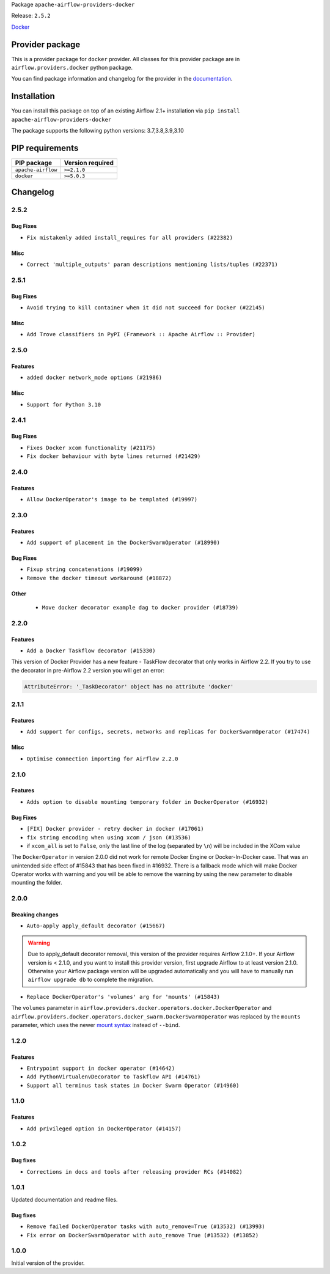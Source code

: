 
.. Licensed to the Apache Software Foundation (ASF) under one
   or more contributor license agreements.  See the NOTICE file
   distributed with this work for additional information
   regarding copyright ownership.  The ASF licenses this file
   to you under the Apache License, Version 2.0 (the
   "License"); you may not use this file except in compliance
   with the License.  You may obtain a copy of the License at

..   http://www.apache.org/licenses/LICENSE-2.0

.. Unless required by applicable law or agreed to in writing,
   software distributed under the License is distributed on an
   "AS IS" BASIS, WITHOUT WARRANTIES OR CONDITIONS OF ANY
   KIND, either express or implied.  See the License for the
   specific language governing permissions and limitations
   under the License.


Package ``apache-airflow-providers-docker``

Release: ``2.5.2``


`Docker <https://docs.docker.com/install/>`__


Provider package
----------------

This is a provider package for ``docker`` provider. All classes for this provider package
are in ``airflow.providers.docker`` python package.

You can find package information and changelog for the provider
in the `documentation <https://airflow.apache.org/docs/apache-airflow-providers-docker/2.5.2/>`_.


Installation
------------

You can install this package on top of an existing Airflow 2.1+ installation via
``pip install apache-airflow-providers-docker``

The package supports the following python versions: 3.7,3.8,3.9,3.10

PIP requirements
----------------

==================  ==================
PIP package         Version required
==================  ==================
``apache-airflow``  ``>=2.1.0``
``docker``          ``>=5.0.3``
==================  ==================

 .. Licensed to the Apache Software Foundation (ASF) under one
    or more contributor license agreements.  See the NOTICE file
    distributed with this work for additional information
    regarding copyright ownership.  The ASF licenses this file
    to you under the Apache License, Version 2.0 (the
    "License"); you may not use this file except in compliance
    with the License.  You may obtain a copy of the License at

 ..   http://www.apache.org/licenses/LICENSE-2.0

 .. Unless required by applicable law or agreed to in writing,
    software distributed under the License is distributed on an
    "AS IS" BASIS, WITHOUT WARRANTIES OR CONDITIONS OF ANY
    KIND, either express or implied.  See the License for the
    specific language governing permissions and limitations
    under the License.


Changelog
---------

2.5.2
.....

Bug Fixes
~~~~~~~~~

* ``Fix mistakenly added install_requires for all providers (#22382)``

Misc
~~~~

* ``Correct 'multiple_outputs' param descriptions mentioning lists/tuples (#22371)``

2.5.1
.....

Bug Fixes
~~~~~~~~~

* ``Avoid trying to kill container when it did not succeed for Docker (#22145)``

Misc
~~~~~

* ``Add Trove classifiers in PyPI (Framework :: Apache Airflow :: Provider)``

2.5.0
.....

Features
~~~~~~~~

* ``added docker network_mode options (#21986)``

Misc
~~~~

* ``Support for Python 3.10``

.. Below changes are excluded from the changelog. Move them to
   appropriate section above if needed. Do not delete the lines(!):
   * ``Change default python executable to python3 for docker decorator (#21973)``
   * ``Switch to Debian 11 (bullseye) as base for our dockerfiles (#21378) (#21875)``
   * ``Revert "Switch to Debian 11 (bullseye) as base for our dockerfiles (#21378)" (#21874)``
   * ``Switch to Debian 11 (bullseye) as base for our dockerfiles (#21378)``

2.4.1
.....

Bug Fixes
~~~~~~~~~

* ``Fixes Docker xcom functionality (#21175)``
* ``Fix docker behaviour with byte lines returned (#21429)``

.. Below changes are excluded from the changelog. Move them to
   appropriate section above if needed. Do not delete the lines(!):
   * ``Add optional features in providers. (#21074)``
   * ``Remove ':type' lines now sphinx-autoapi supports typehints (#20951)``
   * ``Rewrite the task decorator as a composition (#20868)``
   * ``Add documentation for January 2021 providers release (#21257)``

2.4.0
.....

Features
~~~~~~~~

* ``Allow DockerOperator's image to be templated (#19997)``

.. Below changes are excluded from the changelog. Move them to
   appropriate section above if needed. Do not delete the lines(!):
   * ``Fix mypy docker provider (#20235)``
   * ``Update documentation for November 2021 provider's release (#19882)``
   * ``Remove remaining 'pylint: disable' comments (#19541)``
   * ``Fix MyPy errors for Airflow decorators (#20034)``
   * ``Use typed Context EVERYWHERE (#20565)``
   * ``Fix template_fields type to have MyPy friendly Sequence type (#20571)``
   * ``Even more typing in operators (template_fields/ext) (#20608)``
   * ``Update documentation for provider December 2021 release (#20523)``

2.3.0
.....

Features
~~~~~~~~

* ``Add support of placement in the DockerSwarmOperator (#18990)``

Bug Fixes
~~~~~~~~~

* ``Fixup string concatenations (#19099)``
* ``Remove the docker timeout workaround (#18872)``


Other
~~~~~

   * ``Move docker decorator example dag to docker provider (#18739)``

.. Below changes are excluded from the changelog. Move them to
   appropriate section above if needed. Do not delete the lines(!):

2.2.0
.....

Features
~~~~~~~~

* ``Add a Docker Taskflow decorator (#15330)``

This version of Docker Provider has a new feature - TaskFlow decorator that only works in Airflow 2.2.
If you try to use the decorator in pre-Airflow 2.2 version you will get an error:

.. code-block:: text

    AttributeError: '_TaskDecorator' object has no attribute 'docker'

.. Below changes are excluded from the changelog. Move them to
   appropriate section above if needed. Do not delete the lines(!):
   * ``Static start_date and default arg cleanup for misc. provider example DAGs (#18597)``
   * ``Cope with '@task.docker' decorated function not returning anything (#18463)``

2.1.1
.....

Features
~~~~~~~~

* ``Add support for configs, secrets, networks and replicas for DockerSwarmOperator (#17474)``

Misc
~~~~

* ``Optimise connection importing for Airflow 2.2.0``

.. Below changes are excluded from the changelog. Move them to
   appropriate section above if needed. Do not delete the lines(!):
   * ``Update description about the new ''connection-types'' provider meta-data (#17767)``
   * ``Import Hooks lazily individually in providers manager (#17682)``

2.1.0
.....

Features
~~~~~~~~

* ``Adds option to disable mounting temporary folder in DockerOperator (#16932)``

Bug Fixes
~~~~~~~~~

* ``[FIX] Docker provider - retry docker in docker (#17061)``
* ``fix string encoding when using xcom / json (#13536)``
* if ``xcom_all`` is set to ``False``, only the last line of the log (separated by ``\n``) will be
  included in the XCom value

The ``DockerOperator`` in version 2.0.0 did not work for remote Docker Engine or Docker-In-Docker case.
That was an unintended side effect of #15843 that has been fixed in #16932. There is a fallback mode
which will make Docker Operator works with warning and you will be able to remove the warning by
using the new parameter to disable mounting the folder.

.. Below changes are excluded from the changelog. Move them to
   appropriate section above if needed. Do not delete the lines(!):
   * ``Removes pylint from our toolchain (#16682)``
   * ``Prepare documentation for July release of providers. (#17015)``
   * ``Fixed wrongly escaped characters in amazon's changelog (#17020)``
   * ``Prepares documentation for RC2 release of Docker Provider (#17066)``
   * ``Updating Docker example DAGs to use XComArgs (#16871)``

2.0.0
.....

Breaking changes
~~~~~~~~~~~~~~~~

* ``Auto-apply apply_default decorator (#15667)``

.. warning:: Due to apply_default decorator removal, this version of the provider requires Airflow 2.1.0+.
   If your Airflow version is < 2.1.0, and you want to install this provider version, first upgrade
   Airflow to at least version 2.1.0. Otherwise your Airflow package version will be upgraded
   automatically and you will have to manually run ``airflow upgrade db`` to complete the migration.

* ``Replace DockerOperator's 'volumes' arg for 'mounts' (#15843)``

The ``volumes`` parameter in
``airflow.providers.docker.operators.docker.DockerOperator`` and
``airflow.providers.docker.operators.docker_swarm.DockerSwarmOperator``
was replaced by the ``mounts`` parameter, which uses the newer
`mount syntax <https://docs.docker.com/storage/>`__ instead of ``--bind``.

.. Below changes are excluded from the changelog. Move them to
   appropriate section above if needed. Do not delete the lines(!):
   * ``Updated documentation for June 2021 provider release (#16294)``
   * ``More documentation update for June providers release (#16405)``
   * ``Remove class references in changelogs (#16454)``
   * ``Synchronizes updated changelog after buggfix release (#16464)``

1.2.0
.....

Features
~~~~~~~~

* ``Entrypoint support in docker operator (#14642)``
* ``Add PythonVirtualenvDecorator to Taskflow API (#14761)``
* ``Support all terminus task states in Docker Swarm Operator (#14960)``


1.1.0
.....

Features
~~~~~~~~

* ``Add privileged option in DockerOperator (#14157)``

1.0.2
.....

Bug fixes
~~~~~~~~~

* ``Corrections in docs and tools after releasing provider RCs (#14082)``

1.0.1
.....

Updated documentation and readme files.

Bug fixes
~~~~~~~~~

* ``Remove failed DockerOperator tasks with auto_remove=True (#13532) (#13993)``
* ``Fix error on DockerSwarmOperator with auto_remove True (#13532) (#13852)``


1.0.0
.....

Initial version of the provider.
